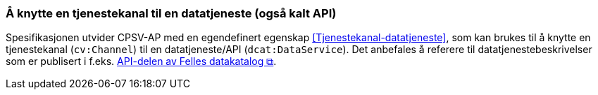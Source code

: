 === Å knytte en tjenestekanal til en datatjeneste (også kalt API) [[KnytteTilDatatjeneste]]

Spesifikasjonen utvider CPSV-AP med en egendefinert egenskap <<Tjenestekanal-datatjeneste>>, som kan brukes til å knytte en tjenestekanal (`cv:Channel`) til en datatjeneste/API (`dcat:DataService`). Det anbefales å referere til datatjenestebeskrivelser som er publisert i f.eks. https://data.norge.no/dataservices[API-delen av Felles datakatalog &#x29C9;, window="_blank", role="ext-link"].
